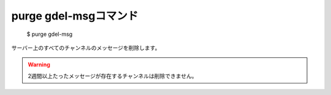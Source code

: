 purge gdel-msgコマンド
====

        $ purge gdel-msg

サーバー上のすべてのチャンネルのメッセージを削除します。

.. warning::
        2週間以上たったメッセージが存在するチャンネルは削除できません。
